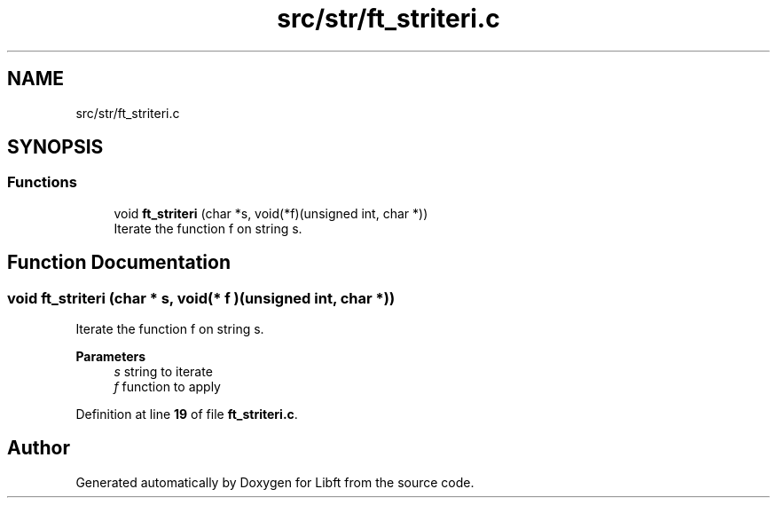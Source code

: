 .TH "src/str/ft_striteri.c" 3 "Mon Feb 17 2025 19:18:19" "Libft" \" -*- nroff -*-
.ad l
.nh
.SH NAME
src/str/ft_striteri.c
.SH SYNOPSIS
.br
.PP
.SS "Functions"

.in +1c
.ti -1c
.RI "void \fBft_striteri\fP (char *s, void(*f)(unsigned int, char *))"
.br
.RI "Iterate the function f on string s\&. "
.in -1c
.SH "Function Documentation"
.PP 
.SS "void ft_striteri (char * s, void(* f )(unsigned int, char *))"

.PP
Iterate the function f on string s\&. 
.PP
\fBParameters\fP
.RS 4
\fIs\fP string to iterate 
.br
\fIf\fP function to apply 
.RE
.PP

.PP
Definition at line \fB19\fP of file \fBft_striteri\&.c\fP\&.
.SH "Author"
.PP 
Generated automatically by Doxygen for Libft from the source code\&.
